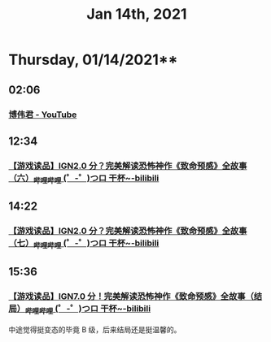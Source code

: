 #+TITLE: Jan 14th, 2021

* Thursday, 01/14/2021**
** 02:06
*** [[https://www.youtube.com/channel/UCMiWB-KYwAuVdQiKg0YViFg/videos][博伟君 - YouTube]]
** 12:34
*** [[https://www.bilibili.com/video/BV18j411f7VY][【游戏读品】IGN2.0 分？完美解读恐怖神作《致命预感》全故事（六）_哔哩哔哩 (゜-゜)つロ 干杯~-bilibili]]



** 14:22
*** [[https://www.bilibili.com/video/BV197411T76H][【游戏读品】IGN2.0 分？完美解读恐怖神作《致命预感》全故事（七）_哔哩哔哩 (゜-゜)つロ 干杯~-bilibili]]
** 15:36
*** [[https://www.bilibili.com/video/BV147411N7gJ][【游戏读品】IGN7.0 分！完美解读恐怖神作《致命预感》全故事（结局）_哔哩哔哩 (゜-゜)つロ 干杯~-bilibili]]


中途觉得挺变态的毕竟 B 级，后来结局还是挺温馨的。

